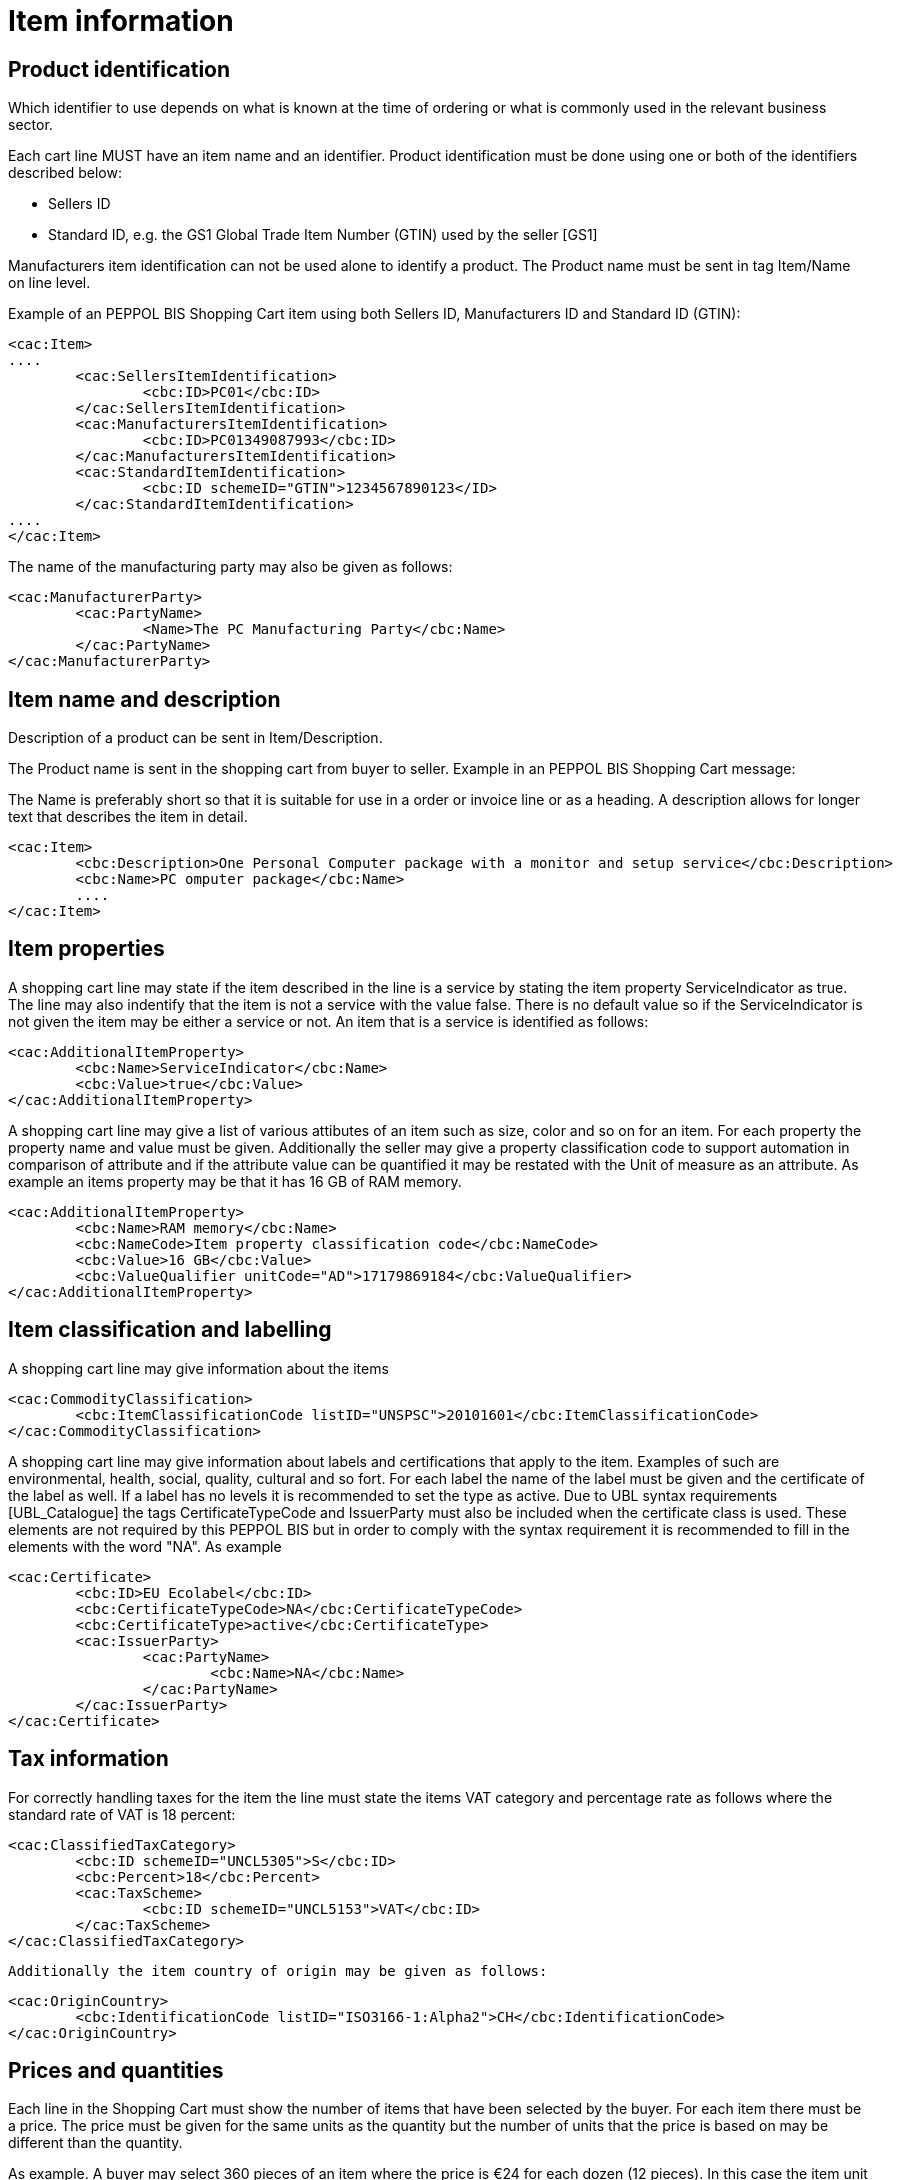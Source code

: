 
=	Item information

==	Product identification

Which identifier to use depends on what is known at the time of ordering or what is commonly used in the relevant business sector.

Each  cart line MUST have an item name and an identifier. Product identification must be done using one or both of the identifiers described below:

*	Sellers ID
*	Standard ID, e.g. the GS1 Global Trade Item Number (GTIN) used by the seller [GS1]

Manufacturers item identification can not be used alone to identify a product. The Product name must be sent in tag Item/Name on line level.

Example of an PEPPOL BIS Shopping Cart item  using both Sellers ID, Manufacturers ID  and Standard ID (GTIN):

[source,xml]
----
<cac:Item>
....
	<cac:SellersItemIdentification>
		<cbc:ID>PC01</cbc:ID>
	</cac:SellersItemIdentification>
	<cac:ManufacturersItemIdentification>
		<cbc:ID>PC01349087993</cbc:ID>
	</cac:ManufacturersItemIdentification>
	<cac:StandardItemIdentification>
		<cbc:ID schemeID="GTIN">1234567890123</ID>
	</cac:StandardItemIdentification>
....
</cac:Item>
----


The name of the manufacturing party may also be given as follows:

[source,xml]
----
<cac:ManufacturerParty>
	<cac:PartyName>
		<Name>The PC Manufacturing Party</cbc:Name>
	</cac:PartyName>
</cac:ManufacturerParty>
----


==	Item name and description


Description of a product can be sent in Item/Description.

The Product name is sent in the shopping cart from buyer to seller.
Example in an PEPPOL BIS Shopping Cart message:

The Name is preferably short so that it is suitable for use in a order or invoice line or as a heading. A description allows for longer text that describes the item in detail.

[source,xml]
----
<cac:Item>
	<cbc:Description>One Personal Computer package with a monitor and setup service</cbc:Description>
	<cbc:Name>PC omputer package</cbc:Name>
	....
</cac:Item>

----

==	Item properties

A shopping cart line may state if the item described in the line is a service by stating the item property ServiceIndicator as true. The line may also indentify that the item is not a service with the value false. There is no default value so if the ServiceIndicator is not given the item may be either a service or not. An item that is a service is identified as follows:

[source,xml]
----
<cac:AdditionalItemProperty>
	<cbc:Name>ServiceIndicator</cbc:Name>
	<cbc:Value>true</cbc:Value>
</cac:AdditionalItemProperty>

----


A shopping cart line may give a list of various attibutes of an item such as size, color  and so on for an item.  For each property the property name and value must be given. Additionally the seller may give a property classification code to support automation in comparison of attribute and if the attribute value can be quantified it may be restated with the Unit of measure as an attribute. As example an items property may be that it has 16 GB of RAM memory.

[source,xml]
----

<cac:AdditionalItemProperty>
	<cbc:Name>RAM memory</cbc:Name>
	<cbc:NameCode>Item property classification code</cbc:NameCode>
	<cbc:Value>16 GB</cbc:Value>
	<cbc:ValueQualifier unitCode="AD">17179869184</cbc:ValueQualifier>
</cac:AdditionalItemProperty>

----


==	Item classification and labelling
A shopping cart line may give information about the items

[source,xml]
----

<cac:CommodityClassification>
	<cbc:ItemClassificationCode listID="UNSPSC">20101601</cbc:ItemClassificationCode>
</cac:CommodityClassification>

----

A shopping cart line may give information about labels and certifications that apply to the item. Examples of such are environmental, health, social, quality, cultural and so fort. For each label the name of the label must be given and the certificate of the label as well.  If a label has no levels it is recommended  to set the  type as active. Due to UBL syntax requirements [UBL_Catalogue] the tags CertificateTypeCode and IssuerParty must also be included when the certificate class is used. These elements are not required by this PEPPOL BIS but in order to comply with the syntax requirement it is recommended to fill in the elements with the word "NA". As example

[source,xml]
----

<cac:Certificate>
	<cbc:ID>EU Ecolabel</cbc:ID>
	<cbc:CertificateTypeCode>NA</cbc:CertificateTypeCode>
	<cbc:CertificateType>active</cbc:CertificateType>
	<cac:IssuerParty>
		<cac:PartyName>
			<cbc:Name>NA</cbc:Name>
		</cac:PartyName>
	</cac:IssuerParty>
</cac:Certificate>

----

==	Tax information
For correctly handling taxes for the item the line must state the items VAT category and percentage rate as follows where the standard rate of VAT is 18 percent:

[source,xml]
----

<cac:ClassifiedTaxCategory>
	<cbc:ID schemeID="UNCL5305">S</cbc:ID>
	<cbc:Percent>18</cbc:Percent>
	<cac:TaxScheme>
		<cbc:ID schemeID="UNCL5153">VAT</cbc:ID>
	</cac:TaxScheme>
</cac:ClassifiedTaxCategory>

----

 Additionally the item country of origin may be given as follows:

[source,xml]
----

<cac:OriginCountry>
	<cbc:IdentificationCode listID="ISO3166-1:Alpha2">CH</cbc:IdentificationCode>
</cac:OriginCountry>

----

== Prices and quantities

Each line in the Shopping Cart must  show the number of items that have been selected by the buyer. For each item there must be a price. The price must be given for the same units as the quantity but the number of units that the price is based on may be different than the quantity.

As example. A buyer may select 360 pieces of an item where the price is €24 for each dozen (12 pieces). In this case the item unit is pieces, and the price for each piece is €24/12 or €2 for each item. Base quantity is optional, with default value 1; when some other base quantity applies it must be stated.

In the shopping cart message this information would be given as follows:

[source,xml]
----
....
<cac:RequiredItemLocationQuantity>
	<cac:Price>
		<PriceAmount currencyID="EUR">24.00</PriceAmount>
		<BaseQuantity unitCode="C62" >12</BaseQuantity>
	</cac:Price>
	<cac:DeliveryUnit>
		<BatchQuantity unitCode="C62">360</BatchQuantity>
	</cac:DeliveryUnit>
</cac:RequiredItemLocationQuantity>
....

----
